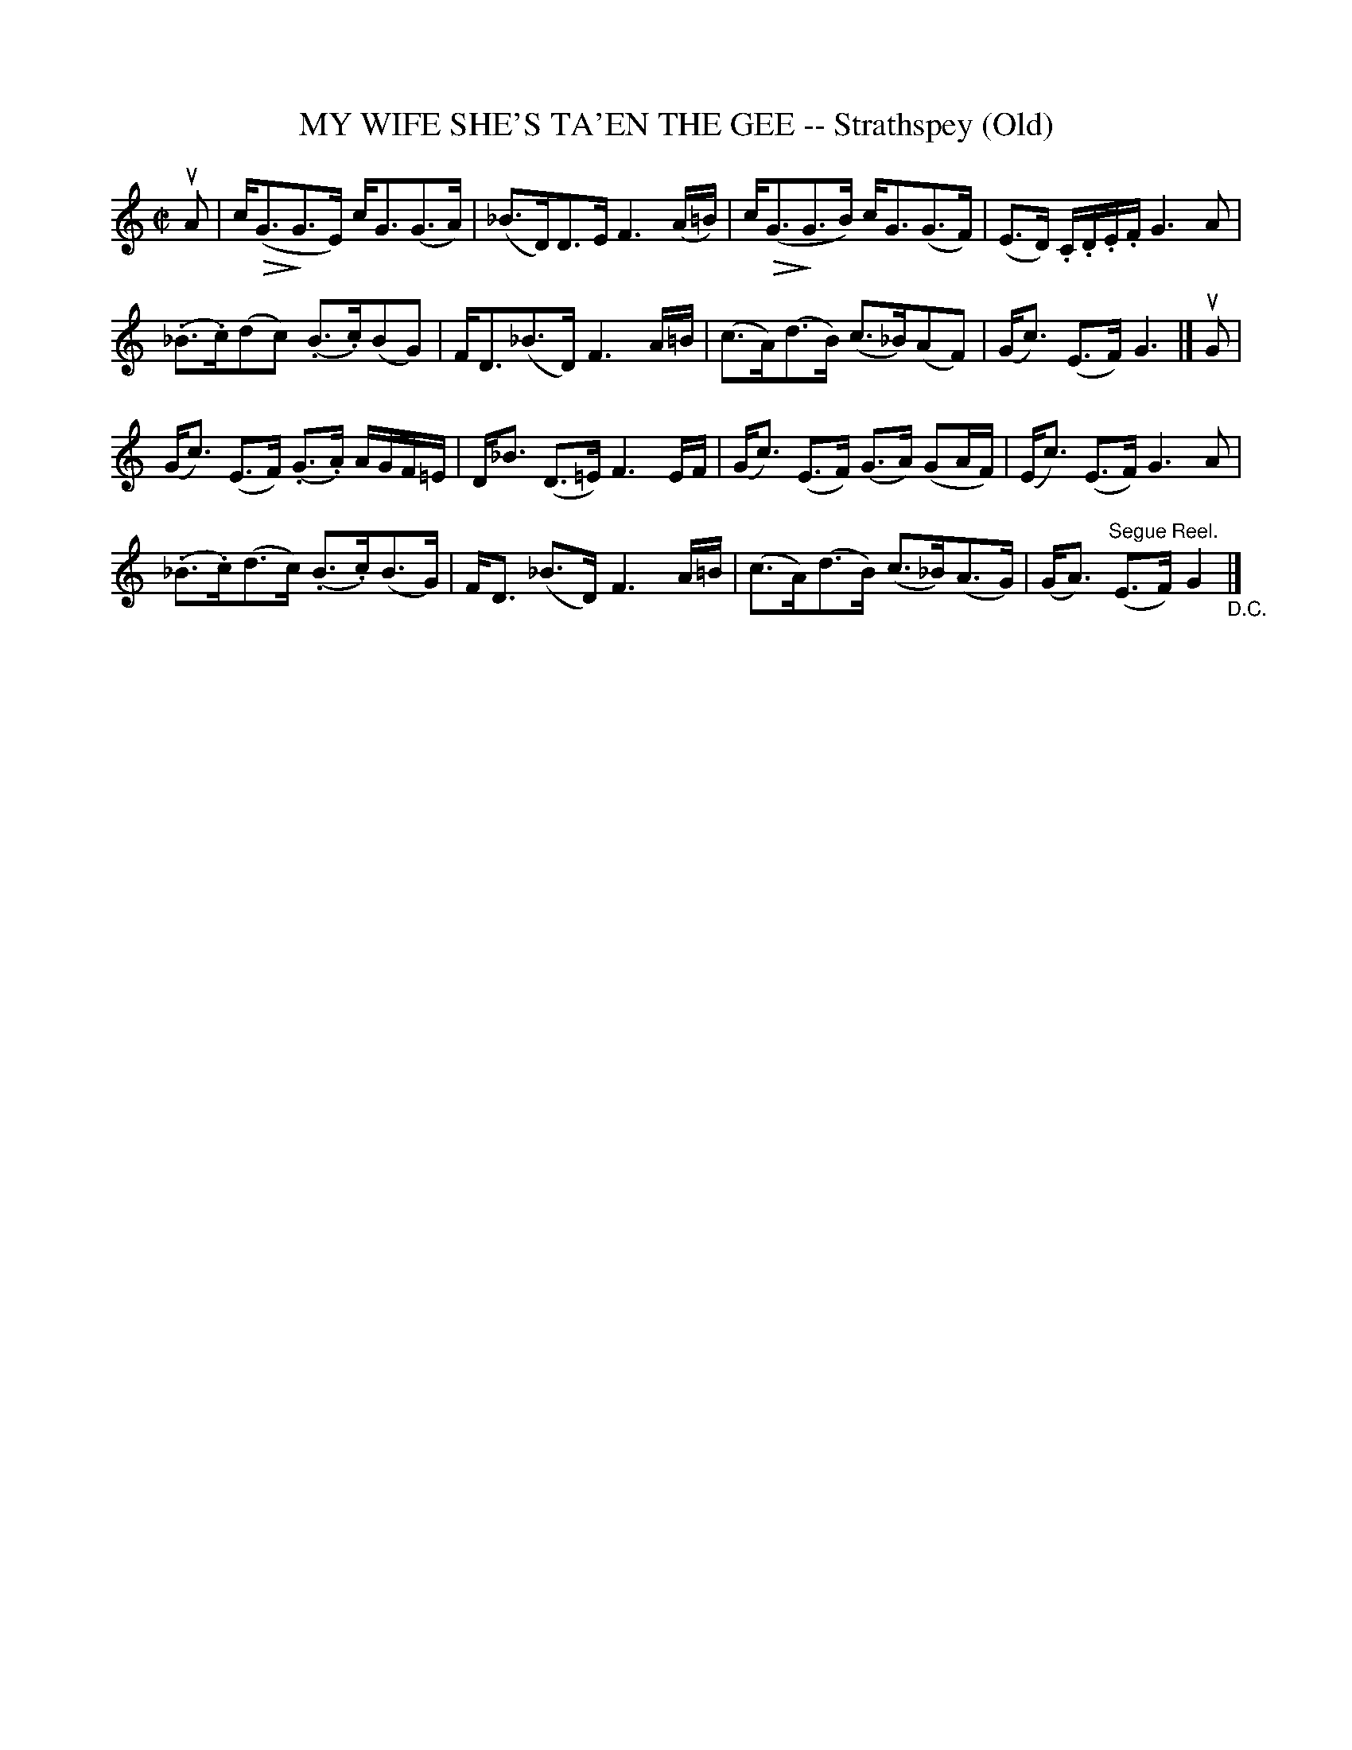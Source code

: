 X: 21352
T: MY WIFE SHE'S TA'EN THE GEE -- Strathspey (Old)
R: strathspey
B: K\"ohler's Violin Repository, v.2, 1885 p.135 #2
F: http://www.archive.org/details/klersviolinrepos02rugg
Z: 2012 John Chambers <jc:trillian.mit.edu>
N: Added dot to first D in bar 6.
U: Q=!diminuendo(!
U: q=!diminuendo)!
M: C|
L: 1/16
K: C
uA2 |\
c(QG3qG3E) cG3(G3A) | (_B3D)D3E F6 (A=B) |\
c(QG3qG3B) cG3(G3F) | (E3D) .C.D.E.F G6 A2 |
(._B3.c)(d2c2) (.B3.c)(B2G2) | FD3(_B3D) F6 A=B |\
(c3A)(d3B) (c3_B)(A2F2) | (Gc3) (E3F) G6 |] uG2 |
(Gc3) (E3F) (.G3.A) AGF=E | D_B3 (D3=E) F6 EF |\
(Gc3) (E3F) (G3A) (G2AF) | (Ec3) (E3F) G6 A2 |
(._B3.c)(d3c) (.B3.c)(B3G) | FD3 (_B3D) F6 A=B |\
(c3A)(d3B) (c3_B)(A3G) | (GA3) "^Segue Reel."(E3F) G4 "_D.C."|]
